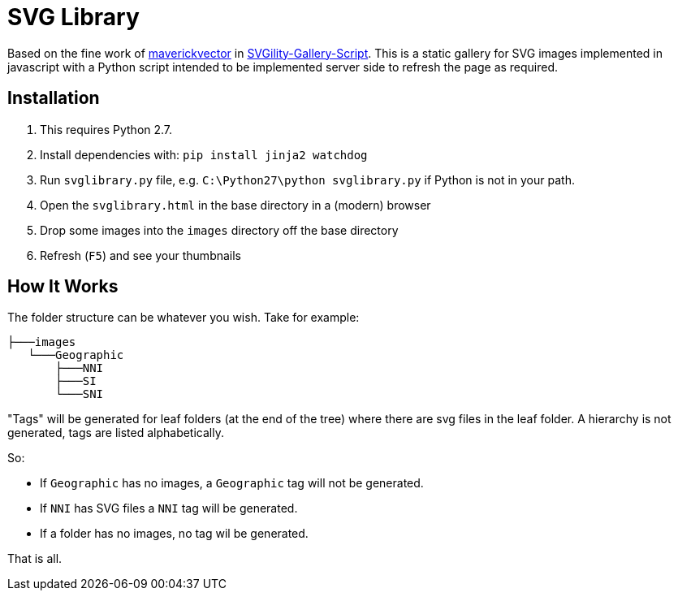 = SVG Library

Based on the fine work of https://github.com/maverickvector[maverickvector] in https://github.com/maverickvector/SVGility-Gallery-Script[SVGility-Gallery-Script]. This is a static gallery for SVG images implemented in javascript with a Python script intended to be implemented server side to refresh the page as required.

== Installation

. This requires Python 2.7.
. Install dependencies with: `pip install jinja2 watchdog`
. Run `svglibrary.py` file, e.g. `C:\Python27\python svglibrary.py` if Python is not in your path.
. Open the `svglibrary.html` in the base directory in a (modern) browser
. Drop some images into the `images` directory off the base directory
. Refresh (`F5`) and see your thumbnails

== How It Works

The folder structure can be whatever you wish. Take for example:

  ├───images
     └───Geographic
         ├───NNI
         ├───SI
         └───SNI

"Tags" will be generated for leaf folders (at the end of the tree) where there are svg files in the leaf folder. A hierarchy is not generated, tags are listed alphabetically.

So:

* If `Geographic` has no images, a `Geographic` tag will not be generated.
* If `NNI` has SVG files a `NNI` tag will be generated.
* If a folder has no images, no tag wil be generated.

That is all.
